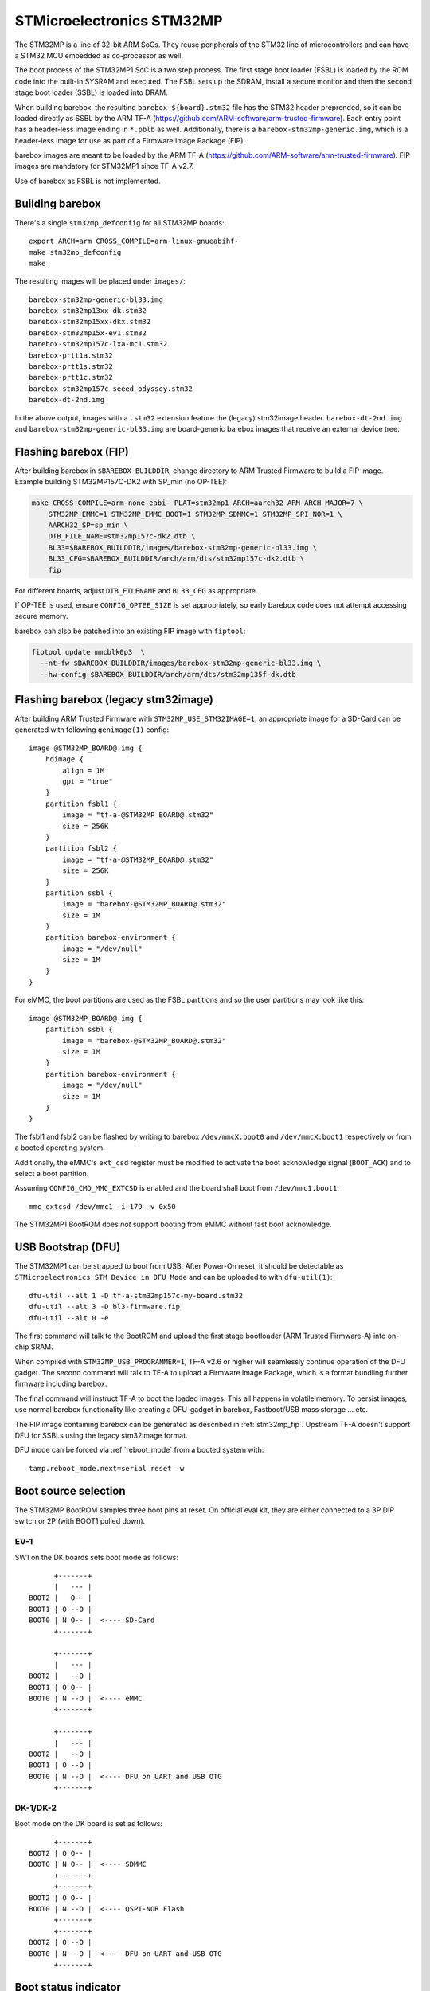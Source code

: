 STMicroelectronics STM32MP
==========================

The STM32MP is a line of 32-bit ARM SoCs. They reuse peripherals of the
STM32 line of microcontrollers and can have a STM32 MCU embedded as co-processor
as well.

The boot process of the STM32MP1 SoC is a two step process.
The first stage boot loader (FSBL) is loaded by the ROM code into the built-in
SYSRAM and executed. The FSBL sets up the SDRAM, install a secure monitor and
then the second stage boot loader (SSBL) is loaded into DRAM.

When building barebox, the resulting ``barebox-${board}.stm32`` file has the STM32
header preprended, so it can be loaded directly as SSBL by the ARM TF-A
(https://github.com/ARM-software/arm-trusted-firmware). Each entry point has a
header-less image ending in ``*.pblb`` as well. Additionally, there is
a ``barebox-stm32mp-generic.img``, which is a header-less image for
use as part of a Firmware Image Package (FIP).

barebox images are meant to be loaded by the ARM TF-A
(https://github.com/ARM-software/arm-trusted-firmware). FIP images are
mandatory for STM32MP1 since TF-A v2.7.

Use of barebox as FSBL is not implemented.

Building barebox
----------------

There's a single ``stm32mp_defconfig`` for all STM32MP boards::

  export ARCH=arm CROSS_COMPILE=arm-linux-gnueabihf-
  make stm32mp_defconfig
  make

The resulting images will be placed under ``images/``::

  barebox-stm32mp-generic-bl33.img
  barebox-stm32mp13xx-dk.stm32
  barebox-stm32mp15xx-dkx.stm32
  barebox-stm32mp15x-ev1.stm32
  barebox-stm32mp157c-lxa-mc1.stm32
  barebox-prtt1a.stm32
  barebox-prtt1s.stm32
  barebox-prtt1c.stm32
  barebox-stm32mp157c-seeed-odyssey.stm32
  barebox-dt-2nd.img

In the above output, images with a ``.stm32`` extension feature the (legacy)
stm32image header. ``barebox-dt-2nd.img`` and ``barebox-stm32mp-generic-bl33.img``
are board-generic barebox images that receive an external device tree.

.. _stm32mp_fip:

Flashing barebox (FIP)
----------------------

After building barebox in ``$BAREBOX_BUILDDIR``, change directory to ARM
Trusted Firmware to build a FIP image. Example building STM32MP157C-DK2
with SP_min (no OP-TEE):

.. code:: bash

    make CROSS_COMPILE=arm-none-eabi- PLAT=stm32mp1 ARCH=aarch32 ARM_ARCH_MAJOR=7 \
        STM32MP_EMMC=1 STM32MP_EMMC_BOOT=1 STM32MP_SDMMC=1 STM32MP_SPI_NOR=1 \
        AARCH32_SP=sp_min \
        DTB_FILE_NAME=stm32mp157c-dk2.dtb \
        BL33=$BAREBOX_BUILDDIR/images/barebox-stm32mp-generic-bl33.img \
        BL33_CFG=$BAREBOX_BUILDDIR/arch/arm/dts/stm32mp157c-dk2.dtb \
        fip

For different boards, adjust ``DTB_FILENAME`` and ``BL33_CFG`` as appropriate.

If OP-TEE is used, ensure ``CONFIG_OPTEE_SIZE`` is set appropriately, so
early barebox code does not attempt accessing secure memory.

barebox can also be patched into an existing FIP image with ``fiptool``:

.. code:: bash

    fiptool update mmcblk0p3  \
      --nt-fw $BAREBOX_BUILDDIR/images/barebox-stm32mp-generic-bl33.img \
      --hw-config $BAREBOX_BUILDDIR/arch/arm/dts/stm32mp135f-dk.dtb

Flashing barebox (legacy stm32image)
------------------------------------

After building ARM Trusted Firmware with ``STM32MP_USE_STM32IMAGE=1``,
an appropriate image for a SD-Card can be generated with following
``genimage(1)`` config::

  image @STM32MP_BOARD@.img {
      hdimage {
          align = 1M
          gpt = "true"
      }
      partition fsbl1 {
          image = "tf-a-@STM32MP_BOARD@.stm32"
          size = 256K
      }
      partition fsbl2 {
          image = "tf-a-@STM32MP_BOARD@.stm32"
          size = 256K
      }
      partition ssbl {
          image = "barebox-@STM32MP_BOARD@.stm32"
          size = 1M
      }
      partition barebox-environment {
          image = "/dev/null"
          size = 1M
      }
  }

For eMMC, the boot partitions are used as the FSBL partitions and so the user
partitions may look like this::

  image @STM32MP_BOARD@.img {
      partition ssbl {
          image = "barebox-@STM32MP_BOARD@.stm32"
          size = 1M
      }
      partition barebox-environment {
          image = "/dev/null"
          size = 1M
      }
  }

The fsbl1 and fsbl2 can be flashed by writing to barebox ``/dev/mmcX.boot0`` and
``/dev/mmcX.boot1`` respectively or from a booted operating system.

Additionally, the eMMC's ``ext_csd`` register must be modified to activate the
boot acknowledge signal (``BOOT_ACK``) and to select a boot partition.

Assuming ``CONFIG_CMD_MMC_EXTCSD`` is enabled and the board shall boot from
``/dev/mmc1.boot1``::

  mmc_extcsd /dev/mmc1 -i 179 -v 0x50

The STM32MP1 BootROM does *not* support booting from eMMC without fast boot
acknowledge.

USB Bootstrap (DFU)
-------------------

The STM32MP1 can be strapped to boot from USB. After Power-On reset, it
should be detectable as ``STMicroelectronics STM Device in DFU Mode``
and can be uploaded to with ``dfu-util(1)``::

  dfu-util --alt 1 -D tf-a-stm32mp157c-my-board.stm32
  dfu-util --alt 3 -D bl3-firmware.fip
  dfu-util --alt 0 -e

The first command will talk to the BootROM and upload the first stage
bootloader (ARM Trusted Firmware-A) into on-chip SRAM.

When compiled with ``STM32MP_USB_PROGRAMMER=1``, TF-A v2.6 or higher
will seamlessly continue operation of the DFU gadget. The second
command will talk to TF-A to upload a Firmware Image Package, which
is a format bundling further firmware including barebox.

The final command will instruct TF-A to boot the loaded images.
This all happens in volatile memory. To persist images, use
normal barebox functionality like creating a DFU-gadget in barebox,
Fastboot/USB mass storage ... etc.

The FIP image containing barebox can be generated as described in
:ref:`stm32mp_fip`. Upstream TF-A doesn't support DFU for
SSBLs using the legacy stm32image format.

DFU mode can be forced via :ref:`reboot_mode` from a booted system with::

  tamp.reboot_mode.next=serial reset -w

Boot source selection
---------------------

The STM32MP BootROM samples three boot pins at reset. On official
eval kit, they are either connected to a 3P DIP switch or 2P (with
BOOT1 pulled down).

EV-1
^^^^
SW1 on the DK boards sets boot mode as follows::

       +-------+
       |   --- |
 BOOT2 |   O-- |
 BOOT1 | O --O |
 BOOT0 | N O-- |  <---- SD-Card
       +-------+

       +-------+
       |   --- |
 BOOT2 |   --O |
 BOOT1 | O O-- |
 BOOT0 | N --O |  <---- eMMC
       +-------+

       +-------+
       |   --- |
 BOOT2 |   --O |
 BOOT1 | O --O |
 BOOT0 | N --O |  <---- DFU on UART and USB OTG
       +-------+

DK-1/DK-2
^^^^^^^^^
Boot mode on the DK board is set as follows::

       +-------+
 BOOT2 | O O-- |
 BOOT0 | N O-- |  <---- SDMMC
       +-------+
       +-------+
 BOOT2 | O O-- |
 BOOT0 | N --O |  <---- QSPI-NOR Flash
       +-------+
       +-------+
 BOOT2 | O --O |
 BOOT0 | N --O |  <---- DFU on UART and USB OTG
       +-------+

Boot status indicator
---------------------

The ROM code on the first Cortex-A7 core pulses the PA13 pad.
An error LED on this pad can be used to indicate boot status:

* **Boot Failure:** LED lights bright
* **UART/USB Boot:** LED blinks fast
* **Debug access:** LED lights weak
